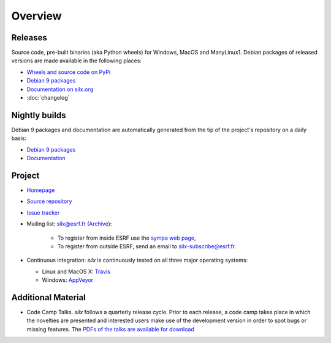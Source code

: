 Overview
========

Releases
--------

Source code, pre-built binaries (aka Python wheels) for Windows, MacOS and
ManyLinux1.
Debian packages of released versions are made available in the following places:

- `Wheels and source code on PyPi <https://pypi.python.org/pypi/silx>`_
- `Debian 9 packages <http://www.silx.org/pub/debian/>`_
- `Documentation on silx.org <http://www.silx.org/doc/silx/latest/>`_
- :doc:`changelog`

Nightly builds
--------------

Debian 9 packages and documentation are automatically generated from the tip of
the project's repository on a daily basis:

- `Debian 9 packages <http://www.silx.org/pub/debian/>`_
- `Documentation <http://www.silx.org/doc/silx/dev/>`_

Project
-------

- `Homepage <http://www.silx.org/>`_
- `Source repository <https://github.com/silx-kit/silx>`_
- `Issue tracker <https://github.com/silx-kit/silx/issues>`_
- Mailing list: silx@esrf.fr (`Archive <http://www.silx.org/lurker/list/silx.en.html>`_):

    - To register from inside ESRF use the `sympa web page <http://sympa.esrf.fr>`_,
    - To register from outside ESRF, send an email to `silx-subscribe@esrf.fr <mailto:silx-subscribe@esrf.fr>`_.

- Continuous integration: *silx* is continuously tested on all three major
  operating systems:

  - Linux and MacOS X: `Travis <https://travis-ci.org/silx-kit/silx>`_
  - Windows: `AppVeyor <https://ci.appveyor.com/project/ESRF/silx>`_

Additional Material
-------------------

- Code Camp Talks. *silx* follows a quarterly release cycle. Prior to each release, a code camp takes place in which the novelties are presented and interested users make use of the development version in order to spot bugs or missing features. The  `PDFs of the talks are available for download <http://ftp.esrf.fr/pub/scisoft/silx/talks/>`_


